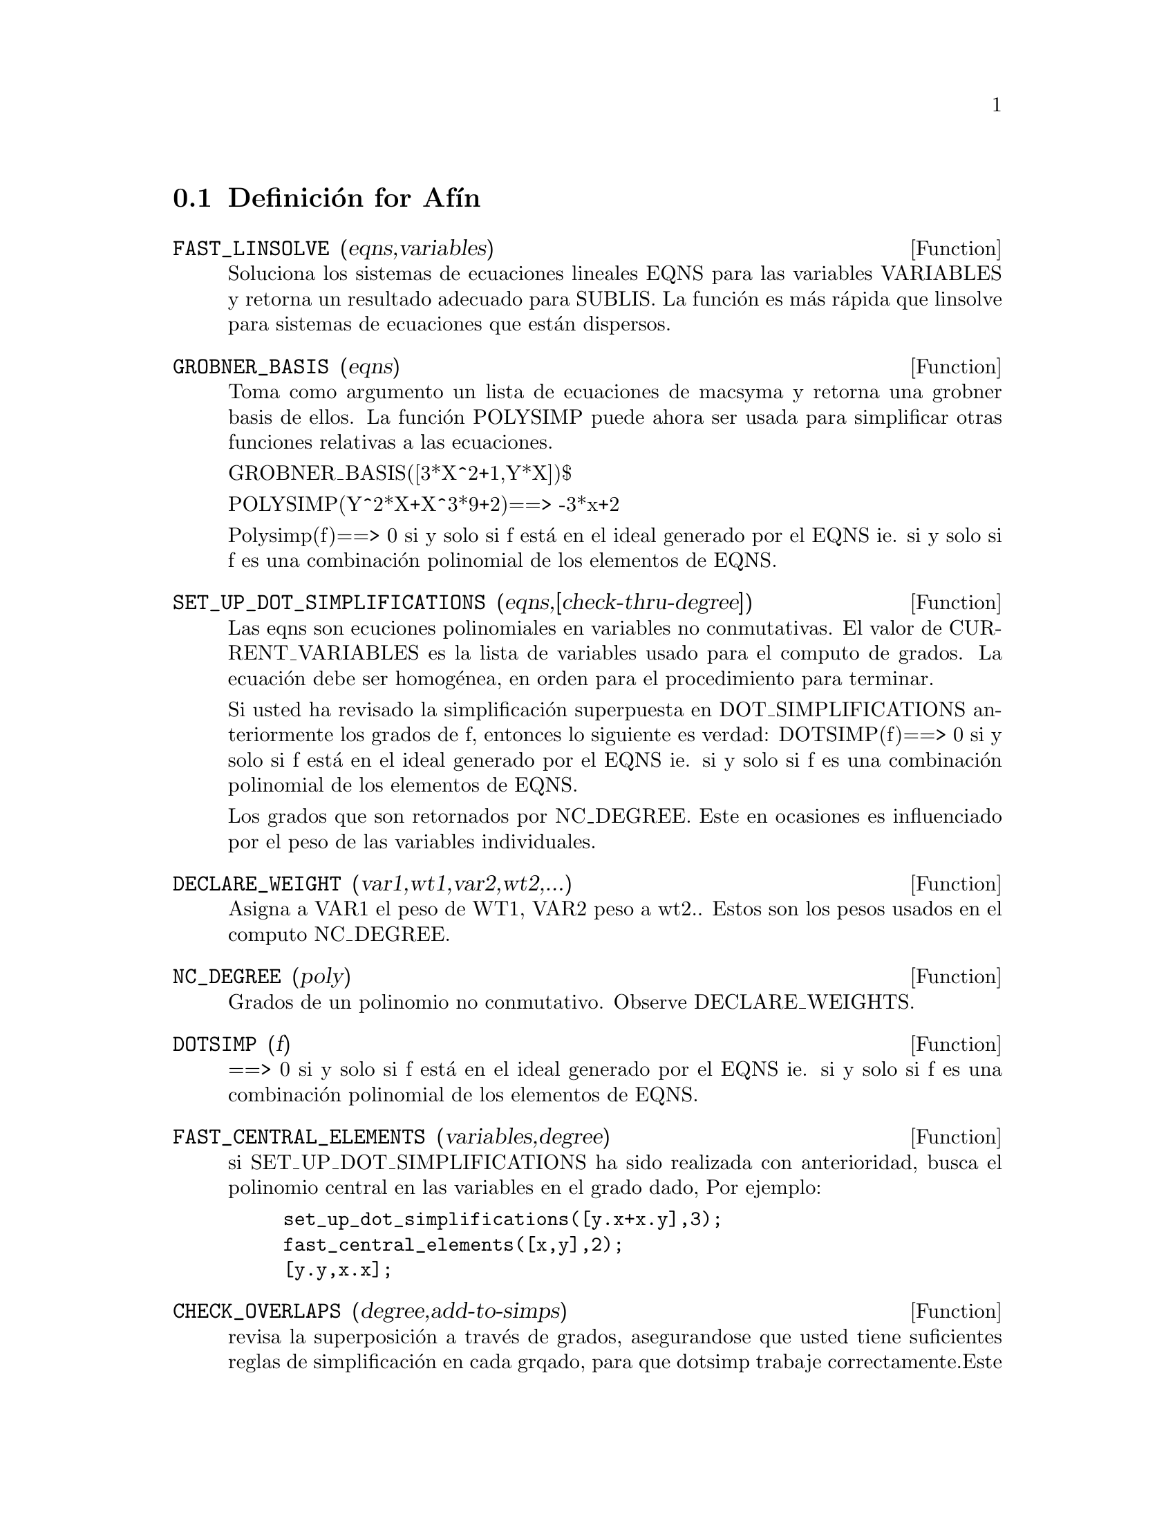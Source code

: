 @c end conceptos de Afin
@menu
* Definici@'on de Af@'{@dotless{i}}n::      
@end menu

@node Definici@'on for Af@'{@dotless{i}}n,  , Af@'{@dotless{i}}n, Af@'{@dotless{i}}n
@section Definici@'on for Af@'{@dotless{i}}n
@c @node FAST_LINSOLVE
@c @unnumberedsec phony
@defun FAST_LINSOLVE (eqns,variables)
Soluciona los sistemas de ecuaciones lineales
EQNS para las variables VARIABLES y retorna un resultado adecuado
para SUBLIS. La funci@'on es m@'as r@'apida que linsolve para sistemas de ecuaciones 
que est@'an dispersos.

@end defun
@c @node GROBNER_BASIS
@c @unnumberedsec phony
@defun GROBNER_BASIS (eqns)
Toma como argumento un lista de ecuaciones de macsyma
y retorna una grobner basis de ellos. La funci@'on POLYSIMP puede ahora
ser usada para simplificar otras funciones relativas a las ecuaciones.

GROBNER_BASIS([3*X^2+1,Y*X])$

POLYSIMP(Y^2*X+X^3*9+2)==> -3*x+2

Polysimp(f)==> 0 si y solo si f est@'a en el ideal generado por el EQNS ie.
si y solo si f es una combinaci@'on polinomial de los elementos de EQNS.

@end defun
@c @node SET_UP_DOT_SIMPLIFICATIONS
@c @unnumberedsec phony
@defun SET_UP_DOT_SIMPLIFICATIONS (eqns,[check-thru-degree])
Las eqns son
ecuciones polinomiales en variables no conmutativas.
El valor de CURRENT_VARIABLES es la
lista de variables usado para el computo de grados. La ecuaci@'on debe ser
homog@'enea, en orden para el procedimiento para terminar.

Si usted ha revisado la simplificaci@'on superpuesta en DOT_SIMPLIFICATIONS
anteriormente los grados de f, entonces lo siguiente es verdad:
DOTSIMP(f)==> 0 si y solo si f est@'a en el ideal generado por el EQNS ie.
si y solo si f es una combinaci@'on polinomial de los elementos de EQNS.

Los grados que son retornados por NC_DEGREE. Este en ocasiones es influenciado por
el peso de las variables individuales.

@end defun
@c @node DECLARE_WEIGHT
@c @unnumberedsec phony
@defun DECLARE_WEIGHT (var1,wt1,var2,wt2,...)
Asigna a VAR1 el peso de WT1, VAR2 peso a wt2..
Estos son los pesos usados en el computo NC_DEGREE.

@end defun
@c @node NC_DEGREE
@c @unnumberedsec phony
@defun NC_DEGREE (poly)
Grados de un polinomio no conmutativo. Observe DECLARE_WEIGHTS.

@end defun
@c @node DOTSIMP
@c @unnumberedsec phony
@defun DOTSIMP (f)
==> 0 si y solo si f est@'a en el ideal generado por el EQNS ie.
si y solo si f es una combinaci@'on polinomial de los elementos de EQNS.

@end defun
@c @node FAST_CENTRAL_ELEMENTS
@c @unnumberedsec phony
@defun FAST_CENTRAL_ELEMENTS (variables,degree)
si SET_UP_DOT_SIMPLIFICATIONS ha sido realizada con anterioridad, busca el polinomio central 
en las variables en el grado dado,
Por ejemplo:
@example
set_up_dot_simplifications([y.x+x.y],3);
fast_central_elements([x,y],2);
[y.y,x.x];
@end example
@end defun
@c @node CHECK_OVERLAPS
@c @unnumberedsec phony
@defun CHECK_OVERLAPS (degree,add-to-simps)
revisa la superposici@'on a trav@'es de grados,
asegurandose que usted tiene suficientes reglas de simplificaci@'on en cada
grqado, para que dotsimp trabaje correctamente.Este proceso puede se acelerado
si usted conoce antes de tomar cual es la dimensi@'on del espacio monomial.
Si este es de dimensiones globales finitas, entonces HILBERT podr@`a se usado. Si usted
no conoce la dimensi@`on monomial, no especifique una RANK_FUNCTIION.
Un tercer argumento opcional es RESET, falsamente dice que no se preocupe en dudar
acerca de resetear cosas.

@end defun
@c @node MONO
@c @unnumberedsec phony
@defun MONO (vari,n)
VARI es una lista de variables. Retorna la lista demonomios relativos 
independientes para la actual dot_simplifications, en N grados

@end defun
@c @node MONOMIAL_DIMENSIONS
@c @unnumberedsec phony
@defun MONOMIAL_DIMENSIONS (n)

Computa las series de hilbert a trav@'es de n grados para el algebra actual.

@end defun
@c @node EXTRACT_LINEAR_EQUATIONS
@c @unnumberedsec phony
@defun EXTRACT_LINEAR_EQUATIONS (List_nc_polys,monoms)

Hace una lista de los coeficientes de los polinomios en list_nc_polys
de los monomios. MONOMS es una lista de monomios no-conmutativos. Los
coeficientes pueden ser escalares. Use LIST_NC_MONOMIALS para construir la lista de
monomios.

@end defun
@c @node LIST_NC_MONOMIALS
@c @unnumberedsec phony
@defun LIST_NC_MONOMIALS (polys_or_list)

retorna  una lista de monomios no-conmutativos ocurriendo en un polinomio
o una colecci@'on de polinomios.

@end defun
@c @node PCOEFF
@c @unnumberedsec phony
@defun PCOEFF (poly monom [variables-to-exclude-from-cof (list-variables monom)])

Este funci@'on es llamada desde el nivel lisp, y usa el formato poly interno.
@example

CL-MAXIMA>>(setq me (st-rat #$x^2*u+y+1$))
(#:Y 1 1 0 (#:X 2 (#:U 1 1) 0 1))

CL-MAXIMA>>(pcoeff me (st-rat #$x^2$))
(#:U 1 1)
@end example
@noindent

Regla: si una variable aparece en un monomio  esta debe ser una potencia exacta,
y si esta est@'a en variables a excluir esta no debe aparecer a menos que esta estuviera
en monomio de potencia exacta.  (pcoeff pol 1 ..) excluir@'a variables
como substituyendolas por cero.

@end defun
@c @node NEW-DISREP
@c @unnumberedsec phony
@defun NEW-DISREP (poly)

Desde lisp este retorna el formato general de maxima para un argumento el cual est@'a
en la forma st-rat:

@example
(displa(new-disrep (setq me (st-rat #$x^2*u+y+1$))))

       2
Y + U X  + 1

@end example
@end defun
@c @node CREATE_LIST
@c @unnumberedsec phony
@defun CREATE_LIST (form,var1,list1,var2,list2,...)

Crea una lista mediante la evaluaci@`on de FORM con el limite VAR1
hasta cada elemento de LIST1, y para cada ribete enlazado VAR2
para cada elemento de LIST2..
El n@'umero de elementos en el resultado ser@'a
longitud(lista1)*longitus(lista2)*...
Cada VAR debe actualemtne ser un s@'{@dotless{i}}mbolo el cual no ser@'a evaluado.
Los argumentos LIST ser@'an evaluados desde el inicio de la
iteraci@'on.

@example

(C82) create_list1(x^i,i,[1,3,7]);
(D82) [X,X^3,X^7]
@end example
@noindent

Con una iteraci@'on doble:
@example
(C79) create_list([i,j],i,[a,b],j,[e,f,h]);
(D79) [[A,E],[A,F],[A,H],[B,E],[B,F],[B,H]]
@end example

En vez de la LIST de dos argumentos puede ser suplida cada cual debe
evaluar un n@'umero. Estos ser@'an incluso los limites inferior y superior
de la iteraci@'on.

@example
(C81) create_list([i,j],i,[1,2,3],j,1,i);
(D81) [[1,1],[2,1],[2,2],[3,1],[3,2],[3,3]]
@end example

Note que el limite o la lista de la variable j puede
depender del avalor actual de i.


@end defun
@c @node ALL_DOTSIMP_DENOMS
@c @unnumberedsec phony
@defvar ALL_DOTSIMP_DENOMS

Si su valor es FALSO el denominador encontrado en obtenci@'on
dotsimp no ser@'an coleccionadas. Para coleccionar los denominadores
@example
ALL_DOTSIMP_DENOMS:[];
@end example
@noindent
y ellos ser@'an nconc'd sobre el final de la lista.

@end defvar



